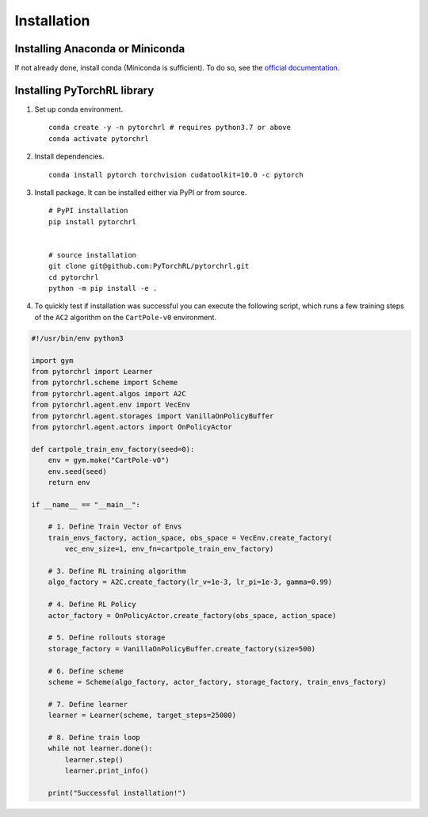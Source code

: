 Installation
============

Installing Anaconda or Miniconda
--------------------------------

If not already done, install conda (Miniconda is sufficient). To do so, see the `official documentation. <https://docs.conda.io/projects/conda/en/latest/user-guide/install/>`_

Installing PyTorchRL library
----------------------------

1. Set up conda environment. ::

    conda create -y -n pytorchrl # requires python3.7 or above
    conda activate pytorchrl

2. Install dependencies. ::

    conda install pytorch torchvision cudatoolkit=10.0 -c pytorch

3. Install package. It can be installed either via PyPI or from source. ::

    # PyPI installation
    pip install pytorchrl


    # source installation
    git clone git@github.com:PyTorchRL/pytorchrl.git
    cd pytorchrl
    python -m pip install -e .

4. To quickly test if installation was successful you can execute the following script, which runs a few training steps of the ``AC2`` algorithm on the ``CartPole-v0`` environment.

.. code-block:: python

    #!/usr/bin/env python3

    import gym
    from pytorchrl import Learner
    from pytorchrl.scheme import Scheme
    from pytorchrl.agent.algos import A2C
    from pytorchrl.agent.env import VecEnv
    from pytorchrl.agent.storages import VanillaOnPolicyBuffer
    from pytorchrl.agent.actors import OnPolicyActor

    def cartpole_train_env_factory(seed=0):
        env = gym.make("CartPole-v0")
        env.seed(seed)
        return env

    if __name__ == "__main__":

        # 1. Define Train Vector of Envs
        train_envs_factory, action_space, obs_space = VecEnv.create_factory(
            vec_env_size=1, env_fn=cartpole_train_env_factory)

        # 3. Define RL training algorithm
        algo_factory = A2C.create_factory(lr_v=1e-3, lr_pi=1e-3, gamma=0.99)

        # 4. Define RL Policy
        actor_factory = OnPolicyActor.create_factory(obs_space, action_space)

        # 5. Define rollouts storage
        storage_factory = VanillaOnPolicyBuffer.create_factory(size=500)

        # 6. Define scheme
        scheme = Scheme(algo_factory, actor_factory, storage_factory, train_envs_factory)

        # 7. Define learner
        learner = Learner(scheme, target_steps=25000)

        # 8. Define train loop
        while not learner.done():
            learner.step()
            learner.print_info()

        print("Successful installation!")
